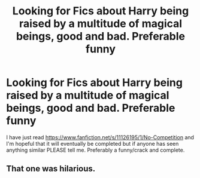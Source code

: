 #+TITLE: Looking for Fics about Harry being raised by a multitude of magical beings, good and bad. Preferable funny

* Looking for Fics about Harry being raised by a multitude of magical beings, good and bad. Preferable funny
:PROPERTIES:
:Author: SwordDude3000
:Score: 6
:DateUnix: 1619923662.0
:DateShort: 2021-May-02
:FlairText: Request
:END:
I have just read [[https://www.fanfiction.net/s/11126195/1/No-Competition]] and I'm hopeful that it will eventually be completed but if anyone has seen anything similar PLEASE tell me. Preferably a funny/crack and complete.


** That one was hilarious.
:PROPERTIES:
:Author: ju88A4
:Score: 2
:DateUnix: 1619995292.0
:DateShort: 2021-May-03
:END:
